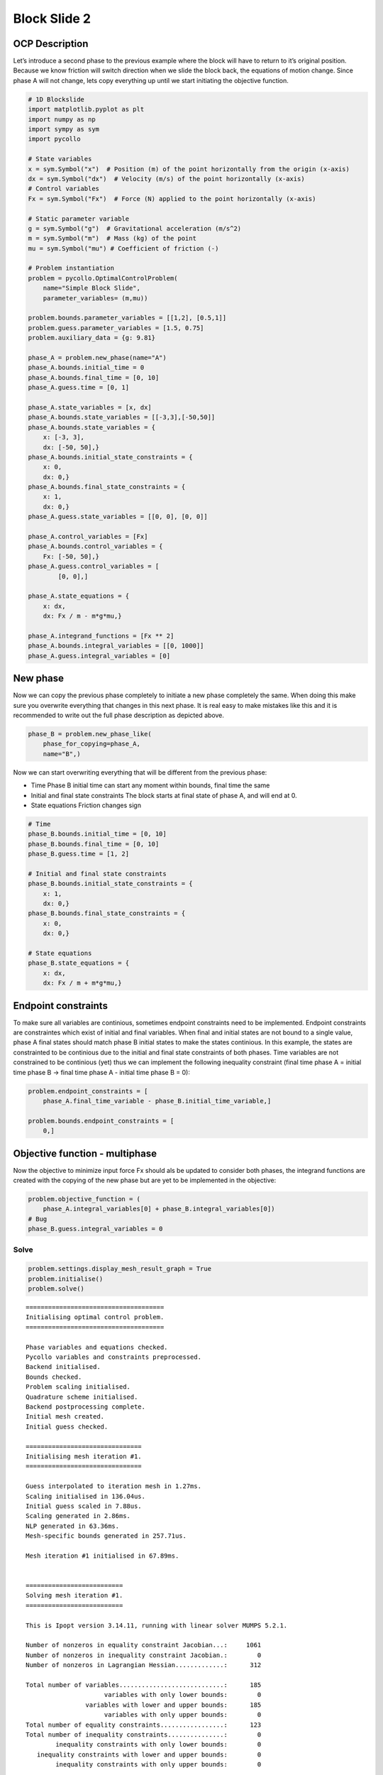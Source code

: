 Block Slide 2
=============

OCP Description
---------------

Let’s introduce a second phase to the previous example where the block
will have to return to it’s original position. Because we know friction
will switch direction when we slide the block back, the equations of
motion change. Since phase A will not change, lets copy everything up
until we start initiating the objective function.

.. code:: ipython3

    # 1D Blockslide
    import matplotlib.pyplot as plt
    import numpy as np
    import sympy as sym
    import pycollo
    
    # State variables
    x = sym.Symbol("x")  # Position (m) of the point horizontally from the origin (x-axis)
    dx = sym.Symbol("dx")  # Velocity (m/s) of the point horizontally (x-axis)
    # Control variables
    Fx = sym.Symbol("Fx")  # Force (N) applied to the point horizontally (x-axis)
    
    # Static parameter variable
    g = sym.Symbol("g")  # Gravitational acceleration (m/s^2)
    m = sym.Symbol("m")  # Mass (kg) of the point
    mu = sym.Symbol("mu") # Coefficient of friction (-)
    
    # Problem instantiation
    problem = pycollo.OptimalControlProblem(
        name="Simple Block Slide",
        parameter_variables= (m,mu))
        
    problem.bounds.parameter_variables = [[1,2], [0.5,1]]
    problem.guess.parameter_variables = [1.5, 0.75]
    problem.auxiliary_data = {g: 9.81}
    
    phase_A = problem.new_phase(name="A")
    phase_A.bounds.initial_time = 0
    phase_A.bounds.final_time = [0, 10]
    phase_A.guess.time = [0, 1]
    
    phase_A.state_variables = [x, dx]
    phase_A.bounds.state_variables = [[-3,3],[-50,50]]
    phase_A.bounds.state_variables = {
        x: [-3, 3],
        dx: [-50, 50],}
    phase_A.bounds.initial_state_constraints = {
        x: 0,
        dx: 0,}
    phase_A.bounds.final_state_constraints = {
        x: 1,
        dx: 0,}
    phase_A.guess.state_variables = [[0, 0], [0, 0]]
    
    phase_A.control_variables = [Fx]
    phase_A.bounds.control_variables = {
        Fx: [-50, 50],}
    phase_A.guess.control_variables = [
            [0, 0],]
    
    phase_A.state_equations = {
        x: dx,
        dx: Fx / m - m*g*mu,}
    
    phase_A.integrand_functions = [Fx ** 2]
    phase_A.bounds.integral_variables = [[0, 1000]]
    phase_A.guess.integral_variables = [0]

New phase
---------

Now we can copy the previous phase completely to initiate a new phase
completely the same. When doing this make sure you overwrite everything
that changes in this next phase. It is real easy to make mistakes like
this and it is recommended to write out the full phase description as
depicted above.

.. code:: ipython3

    phase_B = problem.new_phase_like(
        phase_for_copying=phase_A,
        name="B",)

Now we can start overwriting everything that will be different from the
previous phase:

-  Time Phase B initial time can start any moment within bounds, final
   time the same
-  Initial and final state constraints The block starts at final state
   of phase A, and will end at 0.
-  State equations Friction changes sign

.. code:: ipython3

    # Time 
    phase_B.bounds.initial_time = [0, 10]
    phase_B.bounds.final_time = [0, 10]
    phase_B.guess.time = [1, 2]
    
    # Initial and final state constraints
    phase_B.bounds.initial_state_constraints = {
        x: 1,
        dx: 0,}
    phase_B.bounds.final_state_constraints = {
        x: 0,
        dx: 0,}
    
    # State equations
    phase_B.state_equations = {
        x: dx,
        dx: Fx / m + m*g*mu,}

Endpoint constraints
--------------------

To make sure all variables are continious, sometimes endpoint
constraints need to be implemented. Endpoint constraints are
constraintes which exist of initial and final variables. When final and
initial states are not bound to a single value, phase A final states
should match phase B initial states to make the states continious. In
this example, the states are constrainted to be continious due to the
initial and final state constraints of both phases. Time variables are
not constrained to be continious (yet) thus we can implement the
following inequality constraint (final time phase A = initial time phase
B -> final time phase A - initial time phase B = 0):

.. code:: ipython3

    problem.endpoint_constraints = [
        phase_A.final_time_variable - phase_B.initial_time_variable,]
        
    problem.bounds.endpoint_constraints = [
        0,]

Objective function - multiphase
-------------------------------

Now the objective to minimize input force Fx should als be updated to
consider both phases, the integrand functions are created with the
copying of the new phase but are yet to be implemented in the objective:

.. code:: ipython3

    problem.objective_function = (
        phase_A.integral_variables[0] + phase_B.integral_variables[0])
    # Bug
    phase_B.guess.integral_variables = 0

Solve
~~~~~

.. code:: ipython3

    problem.settings.display_mesh_result_graph = True
    problem.initialise()
    problem.solve()


.. parsed-literal::

    
    =====================================
    Initialising optimal control problem.
    =====================================
    
    Phase variables and equations checked.
    Pycollo variables and constraints preprocessed.
    Backend initialised.
    Bounds checked.
    Problem scaling initialised.
    Quadrature scheme initialised.
    Backend postprocessing complete.
    Initial mesh created.
    Initial guess checked.
    
    ===============================
    Initialising mesh iteration #1.
    ===============================
    
    Guess interpolated to iteration mesh in 1.27ms.
    Scaling initialised in 136.04us.
    Initial guess scaled in 7.88us.
    Scaling generated in 2.86ms.
    NLP generated in 63.36ms.
    Mesh-specific bounds generated in 257.71us.
    
    Mesh iteration #1 initialised in 67.89ms.
    
    
    ==========================
    Solving mesh iteration #1.
    ==========================
    
    This is Ipopt version 3.14.11, running with linear solver MUMPS 5.2.1.
    
    Number of nonzeros in equality constraint Jacobian...:     1061
    Number of nonzeros in inequality constraint Jacobian.:        0
    Number of nonzeros in Lagrangian Hessian.............:      312
    
    Total number of variables............................:      185
                         variables with only lower bounds:        0
                    variables with lower and upper bounds:      185
                         variables with only upper bounds:        0
    Total number of equality constraints.................:      123
    Total number of inequality constraints...............:        0
            inequality constraints with only lower bounds:        0
       inequality constraints with lower and upper bounds:        0
            inequality constraints with only upper bounds:        0
    
    iter    objective    inf_pr   inf_du lg(mu)  ||d||  lg(rg) alpha_du alpha_pr  ls
       0  1.9999980e+01 1.67e-01 0.00e+00   0.0 0.00e+00    -  0.00e+00 0.00e+00   0
       1  1.9998000e-01 2.19e-02 8.98e+01  -6.3 1.80e-01    -  7.43e-01 9.90e-01f  1
       2  3.1804676e+00 2.16e-02 9.29e+01  -1.0 2.81e+01    -  2.01e-02 1.51e-02h  1
       3  1.5607163e+01 2.03e-02 1.79e+03   0.5 1.25e+01    -  1.00e+00 5.35e-02f  1
       4  1.8366781e+01 2.57e-02 3.82e+02   1.3 3.26e+00    -  1.00e+00 1.51e-01f  2
       5  1.0348553e+02 1.23e-01 1.48e+04   2.7 5.26e+00    -  2.79e-01 7.22e-02f  2
       6  1.1694462e+02 2.83e-01 6.11e+04   2.1 8.17e-01    -  3.71e-01 6.38e-01h  1
       7  2.7193540e+02 3.51e-02 5.05e+04   2.1 2.83e-01   4.0 4.35e-01 1.00e+00f  1
       8  3.1139688e+02 1.98e-04 2.67e+03   1.1 4.65e-02    -  1.00e+00 1.00e+00f  1
       9  3.0681077e+02 6.89e-06 1.39e+01  -0.6 4.15e-03   3.5 1.00e+00 1.00e+00f  1
    iter    objective    inf_pr   inf_du lg(mu)  ||d||  lg(rg) alpha_du alpha_pr  ls
      10  2.3985372e+02 1.24e-03 1.50e+01  -0.7 4.39e+00    -  1.42e-01 7.96e-02f  1
      11  8.2397205e+01 9.25e-03 1.46e+01  -0.7 6.31e-01    -  9.93e-01 3.20e-01f  1
      12  6.5374506e+01 7.68e-03 1.40e+01  -1.1 2.19e-01    -  1.00e+00 1.88e-01f  1
      13  4.0373560e+01 1.14e-02 1.81e+01  -1.7 1.29e-01    -  1.00e+00 8.94e-01f  1
      14  5.4515584e+01 8.23e-03 4.59e+00  -1.2 5.53e-02    -  1.00e+00 1.00e+00h  1
      15  7.0896703e+01 2.04e-04 1.97e-01  -1.9 2.33e-02    -  1.00e+00 1.00e+00h  1
      16  7.0960220e+01 1.26e-06 1.70e-03  -3.8 1.72e-03    -  1.00e+00 1.00e+00h  1
      17  7.0958246e+01 2.22e-09 2.97e-06  -9.8 1.14e-05    -  9.98e-01 9.98e-01h  1
      18  7.0958243e+01 3.06e-16 5.90e-13 -11.0 1.94e-08    -  1.00e+00 1.00e+00h  1
    
    Number of Iterations....: 18
    
                                       (scaled)                 (unscaled)
    Objective...............:   7.0958242992065896e+00    7.0958242992065891e+01
    Dual infeasibility......:   5.9027021046789531e-13    5.9027021046789531e-12
    Constraint violation....:   3.0553337637684310e-16    3.0553337637684310e-16
    Variable bound violation:   9.9995973723565612e-09    9.9995973723565612e-09
    Complementarity.........:   1.0014486051366179e-11    1.0014486051366178e-10
    Overall NLP error.......:   1.0014486051366179e-11    1.0014486051366178e-10
    
    
    Number of objective function evaluations             = 24
    Number of objective gradient evaluations             = 19
    Number of equality constraint evaluations            = 24
    Number of inequality constraint evaluations          = 0
    Number of equality constraint Jacobian evaluations   = 19
    Number of inequality constraint Jacobian evaluations = 0
    Number of Lagrangian Hessian evaluations             = 18
    Total seconds in IPOPT                               = 0.024
    
    EXIT: Optimal Solution Found.
          solver  :   t_proc      (avg)   t_wall      (avg)    n_eval
           nlp_f  |  18.00us (750.00ns)  22.67us (944.46ns)        24
           nlp_g  | 340.00us ( 14.17us) 313.75us ( 13.07us)        24
      nlp_grad_f  |  42.00us (  2.00us)  40.96us (  1.95us)        21
      nlp_hess_l  | 537.00us ( 29.83us) 533.92us ( 29.66us)        18
       nlp_jac_g  | 692.00us ( 34.60us) 690.09us ( 34.50us)        20
           total  |  24.59ms ( 24.59ms)  24.60ms ( 24.60ms)         1
    
    ==================================
    Post-processing mesh iteration #1.
    ==================================
    
    Mesh iteration #1 solved in 24.88ms.
    Mesh iteration #1 post-processed in 44.07ms.
    
    
    ============================
    Analysing mesh iteration #1.
    ============================
    
    Objective Evaluation:       70.95824299206589
    Max Relative Mesh Error:    3.5248790057201846e-15
    Collocation Points Used:    62
    
    Adjusting Collocation Mesh: [10, 10] mesh sections
    
    Mesh iteration #1 completed in 136.83ms.
    



.. image:: BlockSlide_2_files/BlockSlide_2_11_1.png



.. image:: BlockSlide_2_files/BlockSlide_2_11_2.png



.. image:: BlockSlide_2_files/BlockSlide_2_11_3.png


.. parsed-literal::

    Mesh tolerance met in mesh iteration 1.
    
    
    ===========================================
    Optimal control problem sucessfully solved.
    ===========================================
    
    Final Objective Function Evaluation: 70.9582
    


Solution
~~~~~~~~

All results can be found in problem.solution, see
[INSERT_LINK_TO_SOLUTION]


